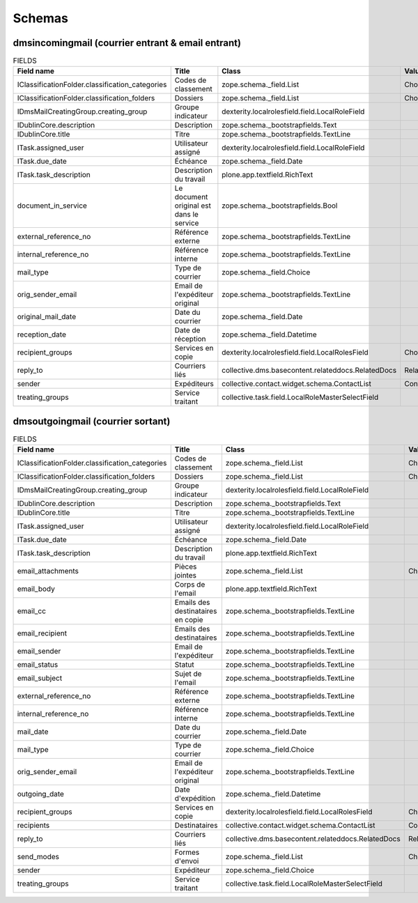 #######
Schemas
#######

..
  bin/instance1 -Oc30-5 run scripts/schemas.py

**************************************************
dmsincomingmail (courrier entrant & email entrant)
**************************************************

.. list-table:: FIELDS
   :widths: 30 30 30 10
   :header-rows: 1

   * - Field name
     - Title
     - Class
     - Value type
   * - IClassificationFolder.classification_categories
     - Codes de classement
     - zope.schema._field.List
     - Choice
   * - IClassificationFolder.classification_folders
     - Dossiers
     - zope.schema._field.List
     - Choice
   * - IDmsMailCreatingGroup.creating_group
     - Groupe indicateur
     - dexterity.localrolesfield.field.LocalRoleField
     -
   * - IDublinCore.description
     - Description
     - zope.schema._bootstrapfields.Text
     -
   * - IDublinCore.title
     - Titre
     - zope.schema._bootstrapfields.TextLine
     -
   * - ITask.assigned_user
     - Utilisateur assigné
     - dexterity.localrolesfield.field.LocalRoleField
     -
   * - ITask.due_date
     - Échéance
     - zope.schema._field.Date
     -
   * - ITask.task_description
     - Description du travail
     - plone.app.textfield.RichText
     -
   * - document_in_service
     - Le document original est dans le service
     - zope.schema._bootstrapfields.Bool
     -
   * - external_reference_no
     - Référence externe
     - zope.schema._bootstrapfields.TextLine
     -
   * - internal_reference_no
     - Référence interne
     - zope.schema._bootstrapfields.TextLine
     -
   * - mail_type
     - Type de courrier
     - zope.schema._field.Choice
     -
   * - orig_sender_email
     - Email de l'expéditeur original
     - zope.schema._bootstrapfields.TextLine
     -
   * - original_mail_date
     - Date du courrier
     - zope.schema._field.Date
     -
   * - reception_date
     - Date de réception
     - zope.schema._field.Datetime
     -
   * - recipient_groups
     - Services en copie
     - dexterity.localrolesfield.field.LocalRolesField
     - Choice
   * - reply_to
     - Courriers liés
     - collective.dms.basecontent.relateddocs.RelatedDocs
     - RelationChoice
   * - sender
     - Expéditeurs
     - collective.contact.widget.schema.ContactList
     - ContactChoice
   * - treating_groups
     - Service traitant
     - collective.task.field.LocalRoleMasterSelectField
     -

**********************************
dmsoutgoingmail (courrier sortant)
**********************************

.. list-table:: FIELDS
   :widths: 30 30 30 10
   :header-rows: 1

   * - Field name
     - Title
     - Class
     - Value type
   * - IClassificationFolder.classification_categories
     - Codes de classement
     - zope.schema._field.List
     - Choice
   * - IClassificationFolder.classification_folders
     - Dossiers
     - zope.schema._field.List
     - Choice
   * - IDmsMailCreatingGroup.creating_group
     - Groupe indicateur
     - dexterity.localrolesfield.field.LocalRoleField
     -
   * - IDublinCore.description
     - Description
     - zope.schema._bootstrapfields.Text
     -
   * - IDublinCore.title
     - Titre
     - zope.schema._bootstrapfields.TextLine
     -
   * - ITask.assigned_user
     - Utilisateur assigné
     - dexterity.localrolesfield.field.LocalRoleField
     -
   * - ITask.due_date
     - Échéance
     - zope.schema._field.Date
     -
   * - ITask.task_description
     - Description du travail
     - plone.app.textfield.RichText
     -
   * - email_attachments
     - Pièces jointes
     - zope.schema._field.List
     - Choice
   * - email_body
     - Corps de l'email
     - plone.app.textfield.RichText
     -
   * - email_cc
     - Emails des destinataires en copie
     - zope.schema._bootstrapfields.TextLine
     -
   * - email_recipient
     - Emails des destinataires
     - zope.schema._bootstrapfields.TextLine
     -
   * - email_sender
     - Email de l'expéditeur
     - zope.schema._bootstrapfields.TextLine
     -
   * - email_status
     - Statut
     - zope.schema._bootstrapfields.TextLine
     -
   * - email_subject
     - Sujet de l'email
     - zope.schema._bootstrapfields.TextLine
     -
   * - external_reference_no
     - Référence externe
     - zope.schema._bootstrapfields.TextLine
     -
   * - internal_reference_no
     - Référence interne
     - zope.schema._bootstrapfields.TextLine
     -
   * - mail_date
     - Date du courrier
     - zope.schema._field.Date
     -
   * - mail_type
     - Type de courrier
     - zope.schema._field.Choice
     -
   * - orig_sender_email
     - Email de l'expéditeur original
     - zope.schema._bootstrapfields.TextLine
     -
   * - outgoing_date
     - Date d'expédition
     - zope.schema._field.Datetime
     -
   * - recipient_groups
     - Services en copie
     - dexterity.localrolesfield.field.LocalRolesField
     - Choice
   * - recipients
     - Destinataires
     - collective.contact.widget.schema.ContactList
     - ContactChoice
   * - reply_to
     - Courriers liés
     - collective.dms.basecontent.relateddocs.RelatedDocs
     - RelationChoice
   * - send_modes
     - Formes d'envoi
     - zope.schema._field.List
     - Choice
   * - sender
     - Expéditeur
     - zope.schema._field.Choice
     -
   * - treating_groups
     - Service traitant
     - collective.task.field.LocalRoleMasterSelectField
     -
